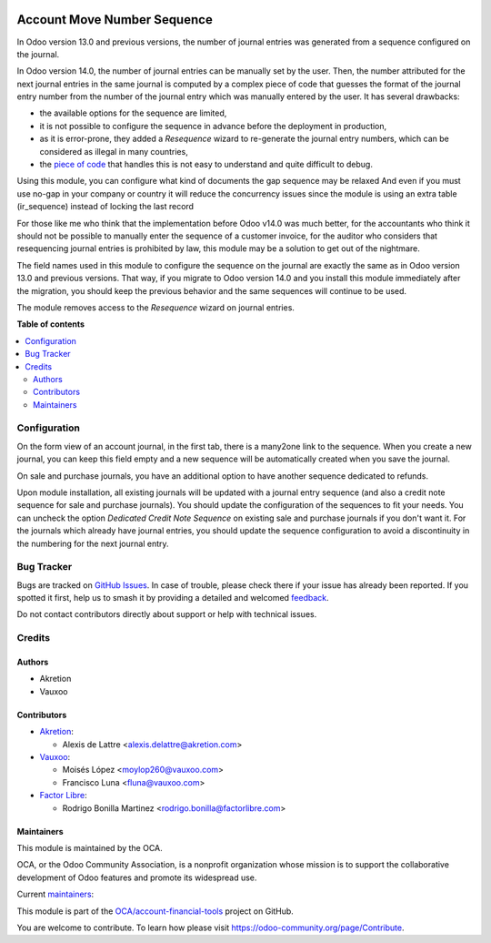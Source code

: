 .. image:: https://odoo-community.org/readme-banner-image
   :target: https://odoo-community.org/get-involved?utm_source=readme
   :alt: Odoo Community Association

============================
Account Move Number Sequence
============================

.. 
   !!!!!!!!!!!!!!!!!!!!!!!!!!!!!!!!!!!!!!!!!!!!!!!!!!!!
   !! This file is generated by oca-gen-addon-readme !!
   !! changes will be overwritten.                   !!
   !!!!!!!!!!!!!!!!!!!!!!!!!!!!!!!!!!!!!!!!!!!!!!!!!!!!
   !! source digest: sha256:0c2654e763b1efefa3bdde71142ff86c5b15b5bc1ade423a7b2af05b98a17c2d
   !!!!!!!!!!!!!!!!!!!!!!!!!!!!!!!!!!!!!!!!!!!!!!!!!!!!

.. |badge1| image:: https://img.shields.io/badge/maturity-Beta-yellow.png
    :target: https://odoo-community.org/page/development-status
    :alt: Beta
.. |badge2| image:: https://img.shields.io/badge/license-AGPL--3-blue.png
    :target: http://www.gnu.org/licenses/agpl-3.0-standalone.html
    :alt: License: AGPL-3
.. |badge3| image:: https://img.shields.io/badge/github-OCA%2Faccount--financial--tools-lightgray.png?logo=github
    :target: https://github.com/OCA/account-financial-tools/tree/18.0/account_move_name_sequence
    :alt: OCA/account-financial-tools
.. |badge4| image:: https://img.shields.io/badge/weblate-Translate%20me-F47D42.png
    :target: https://translation.odoo-community.org/projects/account-financial-tools-18-0/account-financial-tools-18-0-account_move_name_sequence
    :alt: Translate me on Weblate
.. |badge5| image:: https://img.shields.io/badge/runboat-Try%20me-875A7B.png
    :target: https://runboat.odoo-community.org/builds?repo=OCA/account-financial-tools&target_branch=18.0
    :alt: Try me on Runboat

|badge1| |badge2| |badge3| |badge4| |badge5|

In Odoo version 13.0 and previous versions, the number of journal
entries was generated from a sequence configured on the journal.

In Odoo version 14.0, the number of journal entries can be manually set
by the user. Then, the number attributed for the next journal entries in
the same journal is computed by a complex piece of code that guesses the
format of the journal entry number from the number of the journal entry
which was manually entered by the user. It has several drawbacks:

- the available options for the sequence are limited,
- it is not possible to configure the sequence in advance before the
  deployment in production,
- as it is error-prone, they added a *Resequence* wizard to re-generate
  the journal entry numbers, which can be considered as illegal in many
  countries,
- the `piece of
  code <https://github.com/odoo/odoo/blob/14.0/addons/account/models/sequence_mixin.py>`__
  that handles this is not easy to understand and quite difficult to
  debug.

Using this module, you can configure what kind of documents the gap
sequence may be relaxed And even if you must use no-gap in your company
or country it will reduce the concurrency issues since the module is
using an extra table (ir_sequence) instead of locking the last record

For those like me who think that the implementation before Odoo v14.0
was much better, for the accountants who think it should not be possible
to manually enter the sequence of a customer invoice, for the auditor
who considers that resequencing journal entries is prohibited by law,
this module may be a solution to get out of the nightmare.

The field names used in this module to configure the sequence on the
journal are exactly the same as in Odoo version 13.0 and previous
versions. That way, if you migrate to Odoo version 14.0 and you install
this module immediately after the migration, you should keep the
previous behavior and the same sequences will continue to be used.

The module removes access to the *Resequence* wizard on journal entries.

**Table of contents**

.. contents::
   :local:

Configuration
=============

On the form view of an account journal, in the first tab, there is a
many2one link to the sequence. When you create a new journal, you can
keep this field empty and a new sequence will be automatically created
when you save the journal.

On sale and purchase journals, you have an additional option to have
another sequence dedicated to refunds.

Upon module installation, all existing journals will be updated with a
journal entry sequence (and also a credit note sequence for sale and
purchase journals). You should update the configuration of the sequences
to fit your needs. You can uncheck the option *Dedicated Credit Note
Sequence* on existing sale and purchase journals if you don't want it.
For the journals which already have journal entries, you should update
the sequence configuration to avoid a discontinuity in the numbering for
the next journal entry.

Bug Tracker
===========

Bugs are tracked on `GitHub Issues <https://github.com/OCA/account-financial-tools/issues>`_.
In case of trouble, please check there if your issue has already been reported.
If you spotted it first, help us to smash it by providing a detailed and welcomed
`feedback <https://github.com/OCA/account-financial-tools/issues/new?body=module:%20account_move_name_sequence%0Aversion:%2018.0%0A%0A**Steps%20to%20reproduce**%0A-%20...%0A%0A**Current%20behavior**%0A%0A**Expected%20behavior**>`_.

Do not contact contributors directly about support or help with technical issues.

Credits
=======

Authors
-------

* Akretion
* Vauxoo

Contributors
------------

- `Akretion <https://www.akretion.com>`__:

  - Alexis de Lattre <alexis.delattre@akretion.com>

- `Vauxoo <https://www.vauxoo.com>`__:

  - Moisés López <moylop260@vauxoo.com>
  - Francisco Luna <fluna@vauxoo.com>

- `Factor Libre <https://www.factorlibre.com>`__:

  - Rodrigo Bonilla Martinez <rodrigo.bonilla@factorlibre.com>

Maintainers
-----------

This module is maintained by the OCA.

.. image:: https://odoo-community.org/logo.png
   :alt: Odoo Community Association
   :target: https://odoo-community.org

OCA, or the Odoo Community Association, is a nonprofit organization whose
mission is to support the collaborative development of Odoo features and
promote its widespread use.

.. |maintainer-alexis-via| image:: https://github.com/alexis-via.png?size=40px
    :target: https://github.com/alexis-via
    :alt: alexis-via
.. |maintainer-moylop260| image:: https://github.com/moylop260.png?size=40px
    :target: https://github.com/moylop260
    :alt: moylop260
.. |maintainer-luisg123v| image:: https://github.com/luisg123v.png?size=40px
    :target: https://github.com/luisg123v
    :alt: luisg123v

Current `maintainers <https://odoo-community.org/page/maintainer-role>`__:

|maintainer-alexis-via| |maintainer-moylop260| |maintainer-luisg123v| 

This module is part of the `OCA/account-financial-tools <https://github.com/OCA/account-financial-tools/tree/18.0/account_move_name_sequence>`_ project on GitHub.

You are welcome to contribute. To learn how please visit https://odoo-community.org/page/Contribute.
